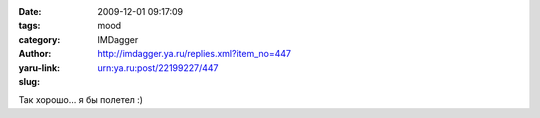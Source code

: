 

:date: 2009-12-01 09:17:09
:tags: 
:category: mood
:author: IMDagger
:yaru-link: http://imdagger.ya.ru/replies.xml?item_no=447
:slug: urn:ya.ru:post/22199227/447

Так хорошо… я бы полетел :)

